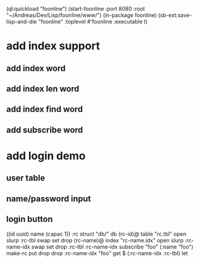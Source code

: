 (ql:quickload "foonline")
(start-foonline :port 8080 :root "~/Andreas/Dev/Lisp/foonline/www/")
(in-package foonline)
(sb-ext:save-lisp-and-die "foonline" :toplevel #'foonline :executable t)

* add index support
** add index word
** add index len word
** add index find word
** add subscribe word

* add login demo
** user table
** name/password input
** login button

((id uuid) name (capac 1)) :rc struct
"db/" db
(rc-id)@ table 
  "rc.tbl" open slurp
  :rc-tbl swap set 
drop
(rc-name)@ index
  "rc-name.idx" open slurp
  :rc-name-idx swap set 
drop
:rc-tbl 
  :rc-name-idx subscribe
  "foo" (:name "foo") make-rc put drop 
drop
:rc-name-idx "foo" get
$ (:rc-name-idx :rc-tbl) let
